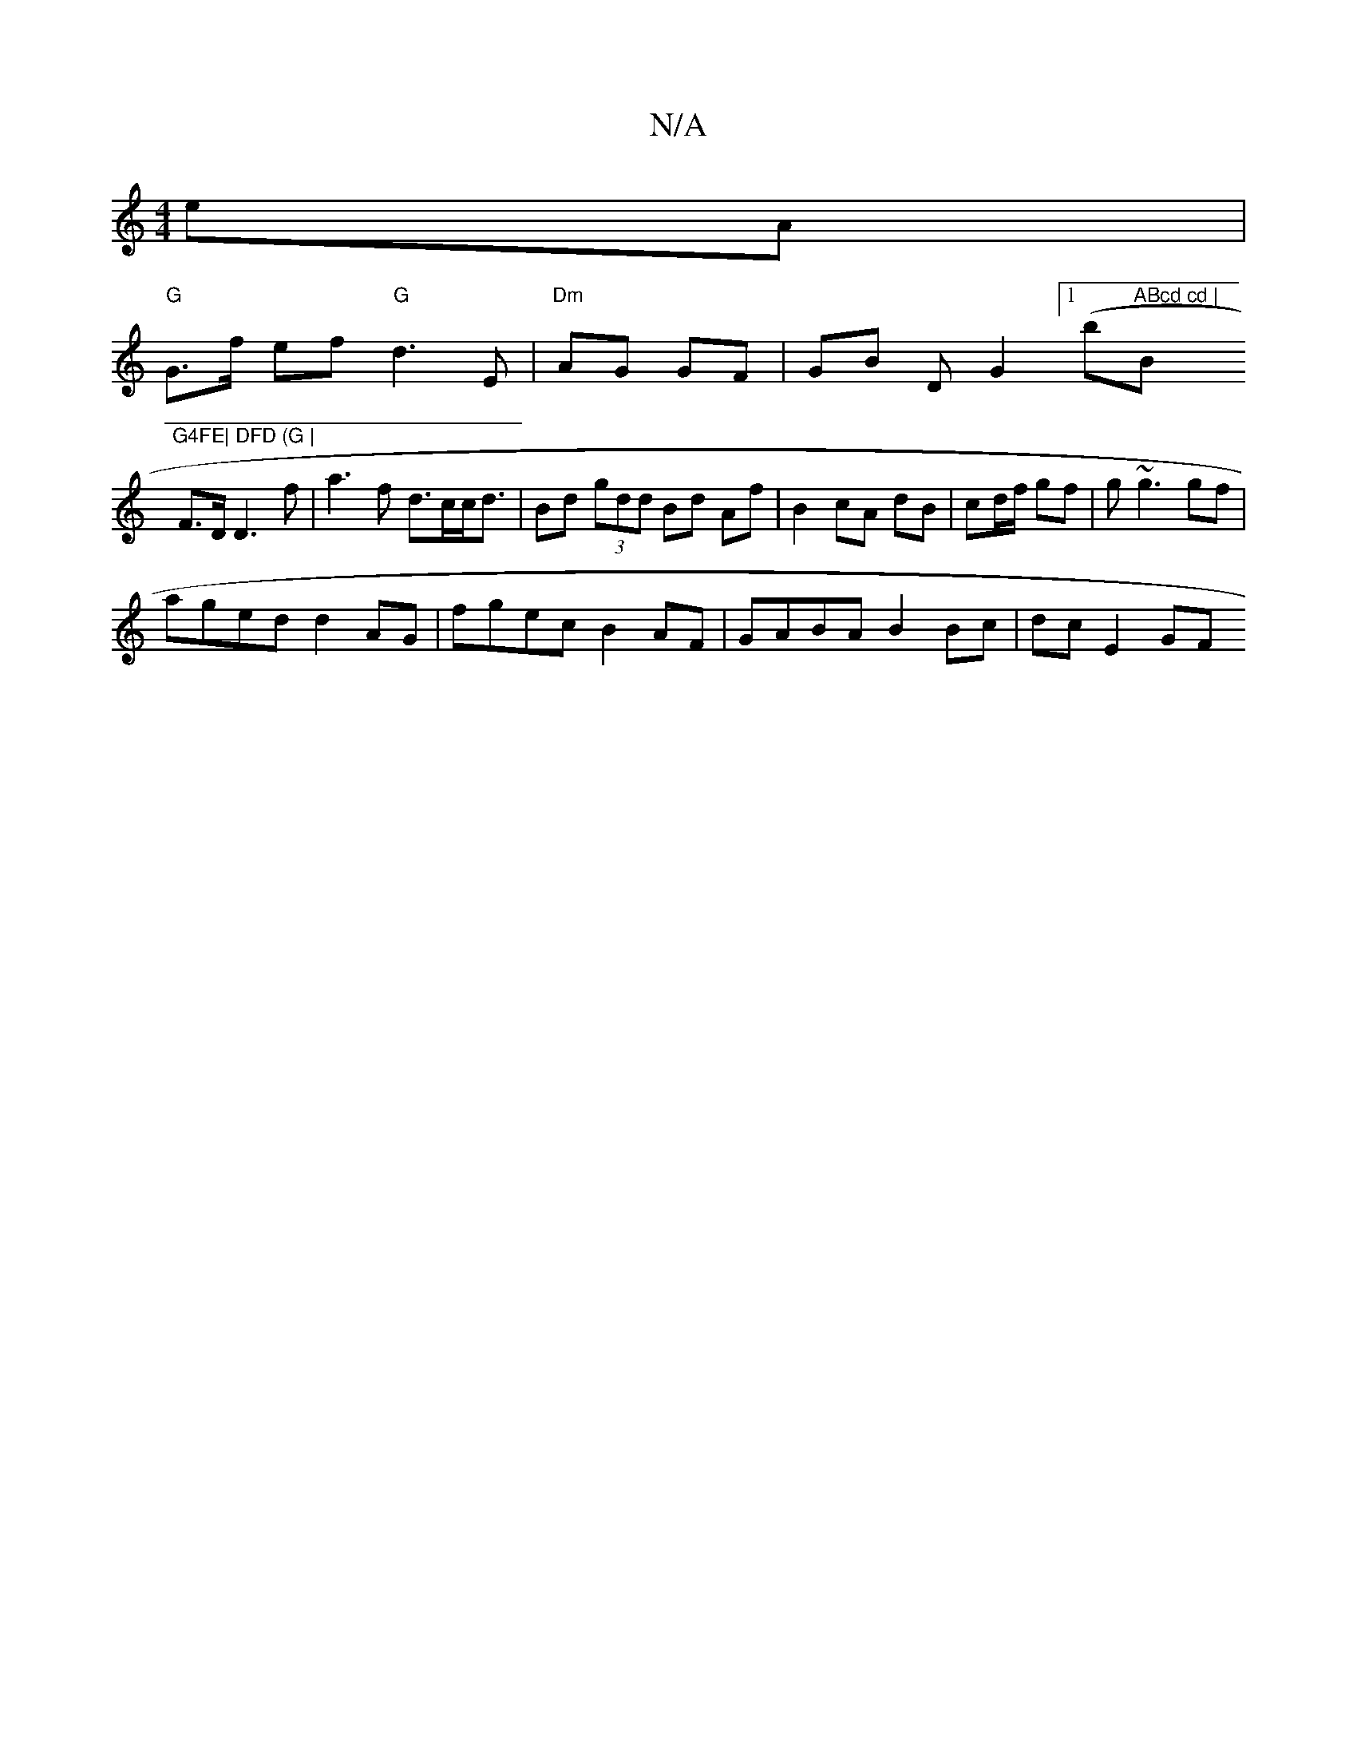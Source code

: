 X:1
T:N/A
M:4/4
R:N/A
K:Cmajor
eA |
"G"G>f ef "G" d3 E | "Dm" AG GF | GB DG2 ([1/b"ABcd cd | "Bm"G4FE| DFD (G |
F>D D3 f | a3 f d>cc<d | Bd (3gdd Bd Af | B2 cA dB | cd/f/ gf|g~g3 gf|
aged d2 AG | fgec B2 AF | GABA B2 Bc | dc E2 GF 